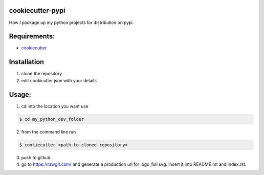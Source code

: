 cookiecutter-pypi
----------------------------
How I package up my python projects for distribution on pypi.


Requirements:
--------------

- `cookiecutter <https://github.com/audreyr/cookiecutter>`_


Installation
-------------

1. clone the repository

2. edit cookicutter.json with your details

Usage:
---------

1. cd into the location you want use

.. code-block:: bash

    $ cd my_python_dev_folder

2. from the command line run

.. code-block:: bash

    $ cookiecutter <path-to-cloned-repository>

3. push to github

4. go to https://rawgit.com/ and generate a production url for logo_full.svg. Insert it into README.rst and index.rst.
